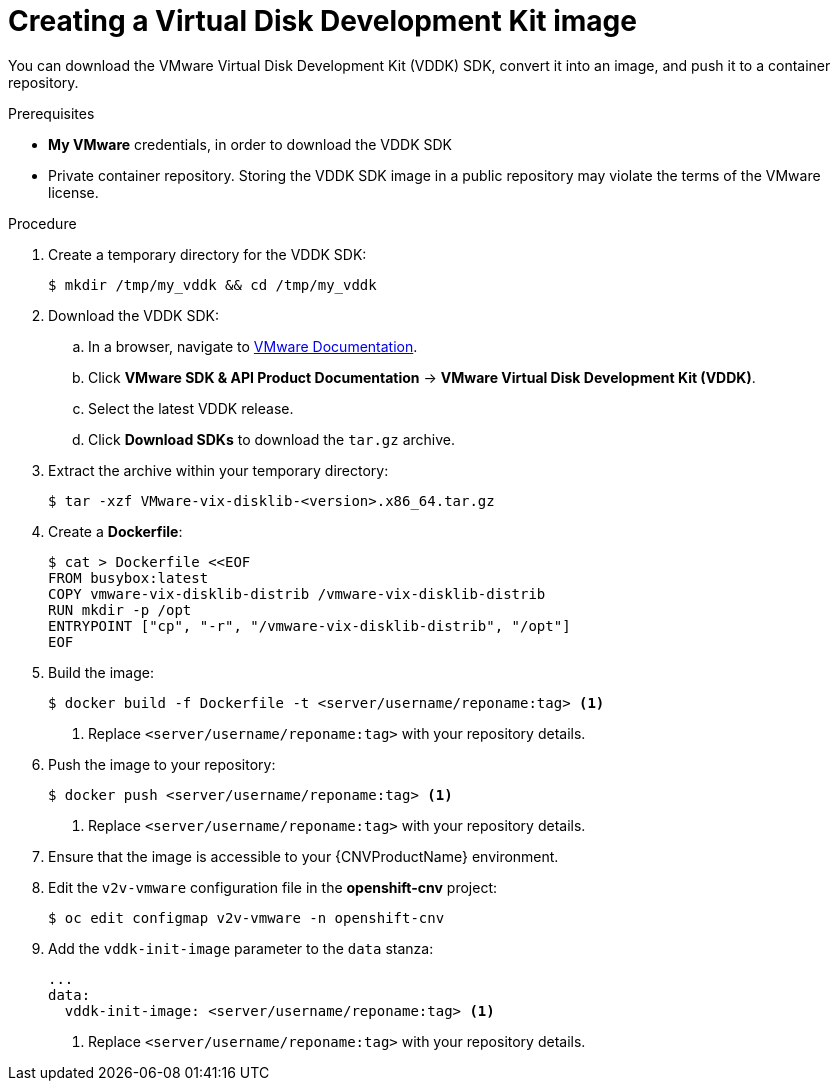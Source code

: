 // Module included in the following assemblies:
//
// * cnv/cnv_users_guide/cnv-importing-vmware-vm.adoc

[id="cnv-creating-vddk-image_{context}"]
= Creating a Virtual Disk Development Kit image

You can download the VMware Virtual Disk Development Kit (VDDK) SDK, convert it into an image, and push it to a container repository.

.Prerequisites

* *My VMware* credentials, in order to download the VDDK SDK
* Private container repository. Storing the VDDK SDK image in a public repository may violate the terms of the VMware license.

.Procedure

. Create a temporary directory for the VDDK SDK:
+
----
$ mkdir /tmp/my_vddk && cd /tmp/my_vddk
----

. Download the VDDK SDK:
.. In a browser, navigate to link:https://www.vmware.com/support/pubs/[VMware Documentation].
.. Click *VMware SDK & API Product Documentation* -> *VMware Virtual Disk Development Kit (VDDK)*.
.. Select the latest VDDK release.
.. Click *Download SDKs* to download the `tar.gz` archive.

. Extract the archive within your temporary directory:
+
----
$ tar -xzf VMware-vix-disklib-<version>.x86_64.tar.gz
----

. Create a *Dockerfile*:
+
----
$ cat > Dockerfile <<EOF
FROM busybox:latest
COPY vmware-vix-disklib-distrib /vmware-vix-disklib-distrib
RUN mkdir -p /opt
ENTRYPOINT ["cp", "-r", "/vmware-vix-disklib-distrib", "/opt"]
EOF
----

. Build the image:
+
----
$ docker build -f Dockerfile -t <server/username/reponame:tag> <1>
----
<1> Replace `<server/username/reponame:tag>` with your repository details.

. Push the image to your repository:
+
----
$ docker push <server/username/reponame:tag> <1>
----
<1> Replace `<server/username/reponame:tag>` with your repository details.

. Ensure that the image is accessible to your {CNVProductName} environment.

. Edit the `v2v-vmware` configuration file in the *openshift-cnv* project:
+
----
$ oc edit configmap v2v-vmware -n openshift-cnv
----

. Add the `vddk-init-image` parameter to the `data` stanza:
+
[source,yaml]
----
...
data:
  vddk-init-image: <server/username/reponame:tag> <1>
----
<1> Replace `<server/username/reponame:tag>` with your repository details.
